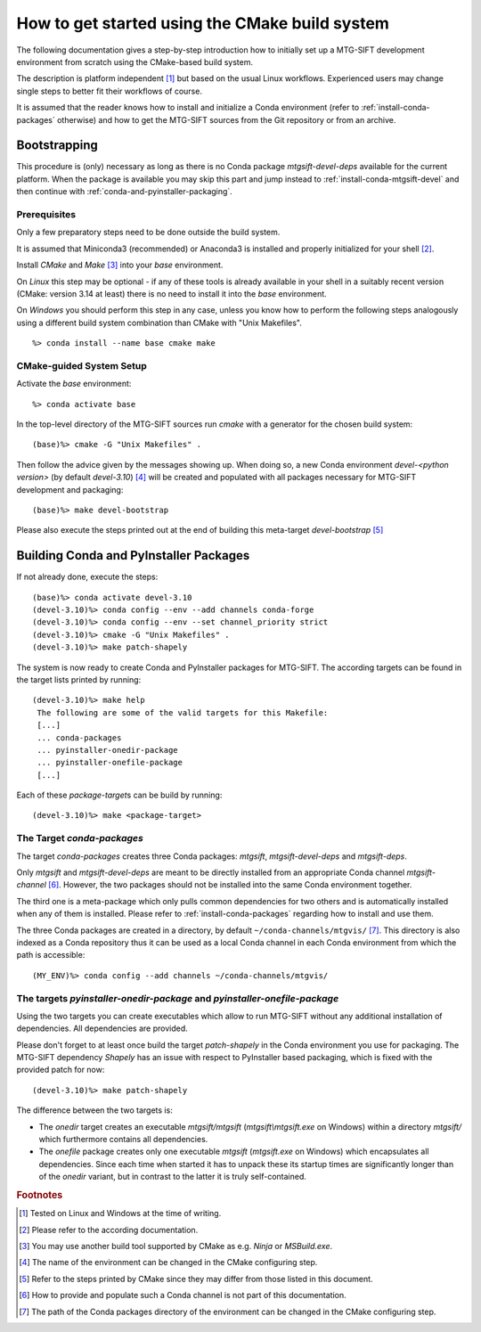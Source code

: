 How to get started using the CMake build system
===============================================

The following documentation gives a step-by-step introduction how to initially
set up a MTG-SIFT development environment from scratch using the CMake-based
build system.

The description is platform independent [#f1]_ but based on the usual Linux
workflows. Experienced users may change single steps to better fit their
workflows of course.

It is assumed that the reader knows how to install and initialize a Conda
environment (refer to :ref:`install-conda-packages` otherwise) and how to get
the MTG-SIFT sources from the Git repository or from an archive.

Bootstrapping
-------------

This procedure is (only) necessary as long as there is no Conda package
*mtgsift-devel-deps* available for the current platform. When the package is
available you may skip this part and jump instead to
:ref:`install-conda-mtgsift-devel` and then continue with
:ref:`conda-and-pyinstaller-packaging`.

Prerequisites
+++++++++++++

Only a few preparatory steps need to be done outside the build system.

It is assumed that Miniconda3 (recommended) or Anaconda3 is installed and
properly initialized for your shell [#f2]_.

Install *CMake* and *Make* [#f3]_ into your *base* environment.

On *Linux* this step may be optional - if any of these tools is already
available in your shell in a suitably recent version (CMake: version 3.14 at
least) there is no need to install it into the *base* environment.

On *Windows* you should perform this step in any case, unless you know how to
perform the following steps analogously using a different build system
combination than CMake with "Unix Makefiles".

::

  %> conda install --name base cmake make

CMake-guided System Setup
+++++++++++++++++++++++++

Activate the *base* environment::

  %> conda activate base

In the top-level directory of the MTG-SIFT sources run *cmake* with a generator
for the chosen build system::

  (base)%> cmake -G "Unix Makefiles" .

Then follow the advice given by the messages showing up. When doing so, a new
Conda environment *devel-<python version>* (by default *devel-3.10*) [#f4]_ will
be created and populated with all packages necessary for MTG-SIFT development
and packaging::

  (base)%> make devel-bootstrap

Please also execute the steps printed out at the end of building this
meta-target *devel-bootstrap* [#f5]_

.. _conda-and-pyinstaller-packaging:

Building Conda and PyInstaller Packages
---------------------------------------

If not already done, execute the steps::

  (base)%> conda activate devel-3.10
  (devel-3.10)%> conda config --env --add channels conda-forge
  (devel-3.10)%> conda config --env --set channel_priority strict
  (devel-3.10)%> cmake -G "Unix Makefiles" .
  (devel-3.10)%> make patch-shapely

The system is now ready to create Conda and PyInstaller packages for
MTG-SIFT. The according targets can be found in the target lists printed by
running::

  (devel-3.10)%> make help
   The following are some of the valid targets for this Makefile:
   [...]
   ... conda-packages
   ... pyinstaller-onedir-package
   ... pyinstaller-onefile-package
   [...]

Each of these *package-target*\ s can be build by running::

   (devel-3.10)%> make <package-target>

.. _conda-packaging:

The Target *conda-packages*
+++++++++++++++++++++++++++

The target *conda-packages* creates three Conda packages: *mtgsift*,
*mtgsift-devel-deps* and *mtgsift-deps*.

Only *mtgsift* and *mtgsift-devel-deps* are meant to be directly installed
from an appropriate Conda channel *mtgsift-channel* [#f6]_. However, the two
packages should not be installed into the same Conda environment together.

The third one is a meta-package which only pulls common dependencies for two
others and is automatically installed when any of them is installed. Please
refer to :ref:`install-conda-packages` regarding how to install and use them.

The three Conda packages are created in a directory, by default
``~/conda-channels/mtgvis/`` [#f7]_. This directory is also indexed as a Conda
repository thus it can be used as a local Conda channel in each Conda
environment from which the path is accessible::

  (MY_ENV)%> conda config --add channels ~/conda-channels/mtgvis/

.. _pyinstaller-packaging:

The targets *pyinstaller-onedir-package* and *pyinstaller-onefile-package*
++++++++++++++++++++++++++++++++++++++++++++++++++++++++++++++++++++++++++

Using the two targets you can create executables which allow to run MTG-SIFT
without any additional installation of dependencies. All dependencies are
provided.

Please don't forget to at least once build the target *patch-shapely* in the
Conda environment you use for packaging. The MTG-SIFT dependency *Shapely* has
an issue with respect to PyInstaller based packaging, which is fixed with the
provided patch for now::

  (devel-3.10)%> make patch-shapely

The difference between the two targets is:

- The *onedir* target creates an executable *mtgsift/mtgsift*
  (*mtgsift\\mtgsift.exe* on Windows) within a directory *mtgsift/* which
  furthermore contains all dependencies.
- The *onefile* package creates only one executable *mtgsift* (*mtgsift.exe*
  on Windows) which encapsulates all dependencies. Since each time when
  started it has to unpack these its startup times are significantly longer
  than of the *onedir* variant, but in contrast to the latter it is truly
  self-contained.


.. rubric:: Footnotes

.. [#f1] Tested on Linux and Windows at the time of writing.
.. [#f2] Please refer to the according documentation.
.. [#f3] You may use another build tool supported by CMake as e.g. *Ninja* or
         *MSBuild.exe*.
.. [#f4] The name of the environment can be changed in the CMake configuring
         step.
.. [#f5] Refer to the steps printed by CMake since they may differ from those
	 listed in this document.
.. [#f6] How to provide and populate such a Conda channel is not part of this
         documentation.
.. [#f7] The path of the Conda packages directory of the environment can be
         changed in the CMake configuring step.
